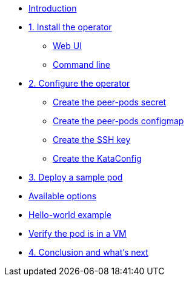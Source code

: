 * xref:index.adoc[Introduction]

* xref:01-install-osc.adoc[1. Install the operator]
** xref:01-install-osc.adoc#webui[Web UI]
** xref:01-install-osc.adoc#cmdline[Command line]

* xref:02-configure-osc.adoc[2. Configure the operator]
** xref:02-configure-osc.adoc#pp-secret[Create the peer-pods secret]
** xref:02-configure-osc.adoc#pp-cm[Create the peer-pods configmap]
** xref:02-configure-osc.adoc#pp-key[Create the SSH key]
** xref:02-configure-osc.adoc#pp-kc[Create the KataConfig]

* xref:03-deploy-workload.adoc[3. Deploy a sample pod]
* xref:03-deploy-workload.adoc#options[Available options]
* xref:03-deploy-workload.adoc#example[Hello-world example]
* xref:03-deploy-workload.adoc#verify[Verify the pod is in a VM]

* xref:04-conclusion.adoc[4. Conclusion and what's next]
